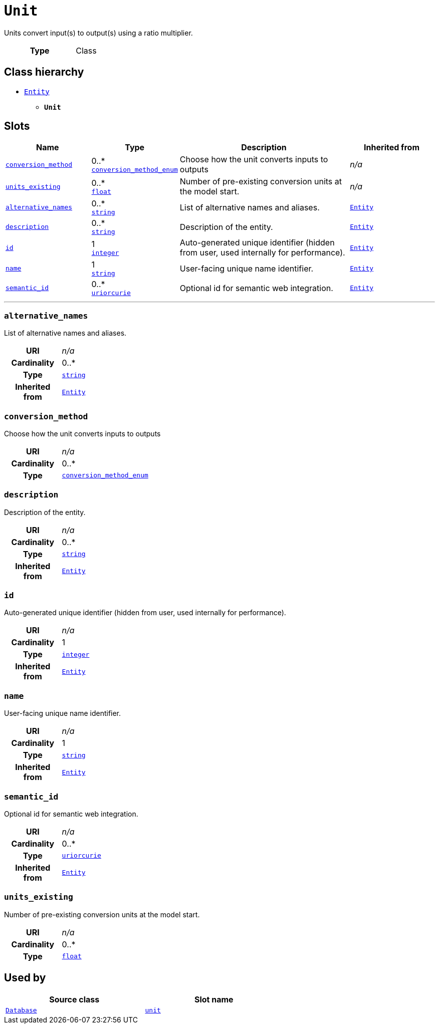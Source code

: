 = `Unit`
:toclevels: 4


+++Units convert input(s) to output(s) using a ratio multiplier.+++


[cols="h,3",width=65%]
|===
| Type
| Class




|===

== Class hierarchy
* xref::class/Entity.adoc[`Entity`]
** *`Unit`*


== Slots




[cols="1,1,2,1",width=100%]
|===
| Name | Type | Description | Inherited from

| <<conversion_method,`conversion_method`>>
//| [[slots_table.conversion_method]]<<conversion_method,`conversion_method`>>
| 0..* +
xref::enumeration/conversion_method_enum.adoc[`conversion_method_enum`]
| +++Choose how the unit converts inputs to outputs+++
| _n/a_

| <<units_existing,`units_existing`>>
//| [[slots_table.units_existing]]<<units_existing,`units_existing`>>
| 0..* +
https://w3id.org/linkml/Float[`float`]
| +++Number of pre-existing conversion units at the model start.+++
| _n/a_

| <<alternative_names,`alternative_names`>>
//| [[slots_table.alternative_names]]<<alternative_names,`alternative_names`>>
| 0..* +
https://w3id.org/linkml/String[`string`]
| +++List of alternative names and aliases.+++
| xref::class/Entity.adoc[`Entity`]

| <<description,`description`>>
//| [[slots_table.description]]<<description,`description`>>
| 0..* +
https://w3id.org/linkml/String[`string`]
| +++Description of the entity.+++
| xref::class/Entity.adoc[`Entity`]

| <<id,`id`>>
//| [[slots_table.id]]<<id,`id`>>
| 1 +
https://w3id.org/linkml/Integer[`integer`]
| +++Auto-generated unique identifier (hidden from user, used internally for performance).+++
| xref::class/Entity.adoc[`Entity`]

| <<name,`name`>>
//| [[slots_table.name]]<<name,`name`>>
| 1 +
https://w3id.org/linkml/String[`string`]
| +++User-facing unique name identifier.+++
| xref::class/Entity.adoc[`Entity`]

| <<semantic_id,`semantic_id`>>
//| [[slots_table.semantic_id]]<<semantic_id,`semantic_id`>>
| 0..* +
https://w3id.org/linkml/Uriorcurie[`uriorcurie`]
| +++Optional id for semantic web integration.+++
| xref::class/Entity.adoc[`Entity`]
|===

'''


//[discrete]
[#alternative_names]
=== `alternative_names`
+++List of alternative names and aliases.+++


[cols="h,4",width=65%]
|===
| URI
| _n/a_
| Cardinality
| 0..*
| Type
| https://w3id.org/linkml/String[`string`]

| Inherited from
| xref::class/Entity.adoc[`Entity`]


|===

////
[.text-left]
--
<<slots_table.alternative_names,&#10548;>>
--
////


//[discrete]
[#conversion_method]
=== `conversion_method`
+++Choose how the unit converts inputs to outputs+++


[cols="h,4",width=65%]
|===
| URI
| _n/a_
| Cardinality
| 0..*
| Type
| xref::enumeration/conversion_method_enum.adoc[`conversion_method_enum`]


|===

////
[.text-left]
--
<<slots_table.conversion_method,&#10548;>>
--
////


//[discrete]
[#description]
=== `description`
+++Description of the entity.+++


[cols="h,4",width=65%]
|===
| URI
| _n/a_
| Cardinality
| 0..*
| Type
| https://w3id.org/linkml/String[`string`]

| Inherited from
| xref::class/Entity.adoc[`Entity`]


|===

////
[.text-left]
--
<<slots_table.description,&#10548;>>
--
////


//[discrete]
[#id]
=== `id`
+++Auto-generated unique identifier (hidden from user, used internally for performance).+++


[cols="h,4",width=65%]
|===
| URI
| _n/a_
| Cardinality
| 1
| Type
| https://w3id.org/linkml/Integer[`integer`]

| Inherited from
| xref::class/Entity.adoc[`Entity`]


|===

////
[.text-left]
--
<<slots_table.id,&#10548;>>
--
////


//[discrete]
[#name]
=== `name`
+++User-facing unique name identifier.+++


[cols="h,4",width=65%]
|===
| URI
| _n/a_
| Cardinality
| 1
| Type
| https://w3id.org/linkml/String[`string`]

| Inherited from
| xref::class/Entity.adoc[`Entity`]


|===

////
[.text-left]
--
<<slots_table.name,&#10548;>>
--
////


//[discrete]
[#semantic_id]
=== `semantic_id`
+++Optional id for semantic web integration.+++


[cols="h,4",width=65%]
|===
| URI
| _n/a_
| Cardinality
| 0..*
| Type
| https://w3id.org/linkml/Uriorcurie[`uriorcurie`]

| Inherited from
| xref::class/Entity.adoc[`Entity`]


|===

////
[.text-left]
--
<<slots_table.semantic_id,&#10548;>>
--
////


//[discrete]
[#units_existing]
=== `units_existing`
+++Number of pre-existing conversion units at the model start.+++


[cols="h,4",width=65%]
|===
| URI
| _n/a_
| Cardinality
| 0..*
| Type
| https://w3id.org/linkml/Float[`float`]


|===

////
[.text-left]
--
<<slots_table.units_existing,&#10548;>>
--
////





== Used by


[cols="1,1",width=65%]
|===
| Source class | Slot name



| xref::class/Database.adoc[`Database`] | xref::class/Database.adoc#unit[`unit`]


|===

